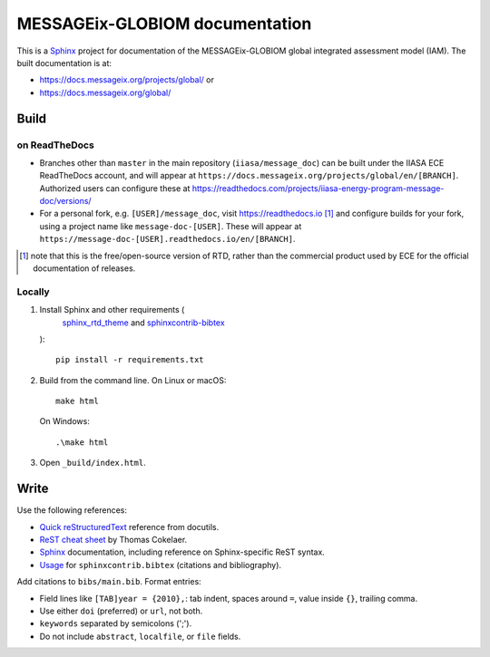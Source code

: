 MESSAGEix-GLOBIOM documentation
*******************************

.. image:: https://readthedocs.com/projects/iiasa-energy-program-message-doc/badge/?version=master
   :target: https://docs.messageix.org/projects/global/?badge=master
   :alt: Documentation Status

This is a `Sphinx <http://sphinx-doc.org/>`__ project for documentation of the MESSAGEix-GLOBIOM global integrated assessment model (IAM).
The built documentation is at:

- https://docs.messageix.org/projects/global/ or
- https://docs.messageix.org/global/

Build
=====

on ReadTheDocs
--------------

- Branches other than ``master`` in the main repository (``iiasa/message_doc``) can be built under the IIASA ECE ReadTheDocs account, and will appear at ``https://docs.messageix.org/projects/global/en/[BRANCH]``.
  Authorized users can configure these at https://readthedocs.com/projects/iiasa-energy-program-message-doc/versions/
- For a personal fork, e.g. ``[USER]/message_doc``, visit https://readthedocs.io [1]_ and configure builds for your fork, using a project name like ``message-doc-[USER]``.
  These will appear at ``https://message-doc-[USER].readthedocs.io/en/[BRANCH]``.

.. [1] note that this is the free/open-source version of RTD, rather than the commercial product used by ECE for the official documentation of releases.


Locally
-------

1. Install Sphinx and other requirements (
     `sphinx_rtd_theme <https://sphinx-rtd-theme.readthedocs.io/>`_ and
     `sphinxcontrib-bibtex <https://sphinxcontrib-bibtex.readthedocs.io/>`_
   )::

      pip install -r requirements.txt

2. Build from the command line. On Linux or macOS::

    make html

   On Windows::

    .\make html

3. Open ``_build/index.html``.


Write
=====

Use the following references:

- `Quick reStructuredText <http://docutils.sourceforge.net/docs/user/rst/quickref.html>`_ reference from docutils.
- `ReST cheat sheet <https://thomas-cokelaer.info/tutorials/sphinx/rest_syntax.html>`_ by Thomas Cokelaer.
- `Sphinx <http://www.sphinx-doc.org/>`__ documentation, including reference on Sphinx-specific ReST syntax.
- `Usage <https://sphinxcontrib-bibtex.readthedocs.io/en/latest/usage.html>`_ for ``sphinxcontrib.bibtex`` (citations and bibliography).

Add citations to ``bibs/main.bib``. Format entries:

- Field lines like ``[TAB]year = {2010},``: tab indent, spaces around ``=``, value inside ``{}``, trailing comma.
- Use either ``doi`` (preferred) or ``url``, not both.
- ``keywords`` separated by semicolons (';').
- Do not include ``abstract``, ``localfile``, or ``file``  fields.
